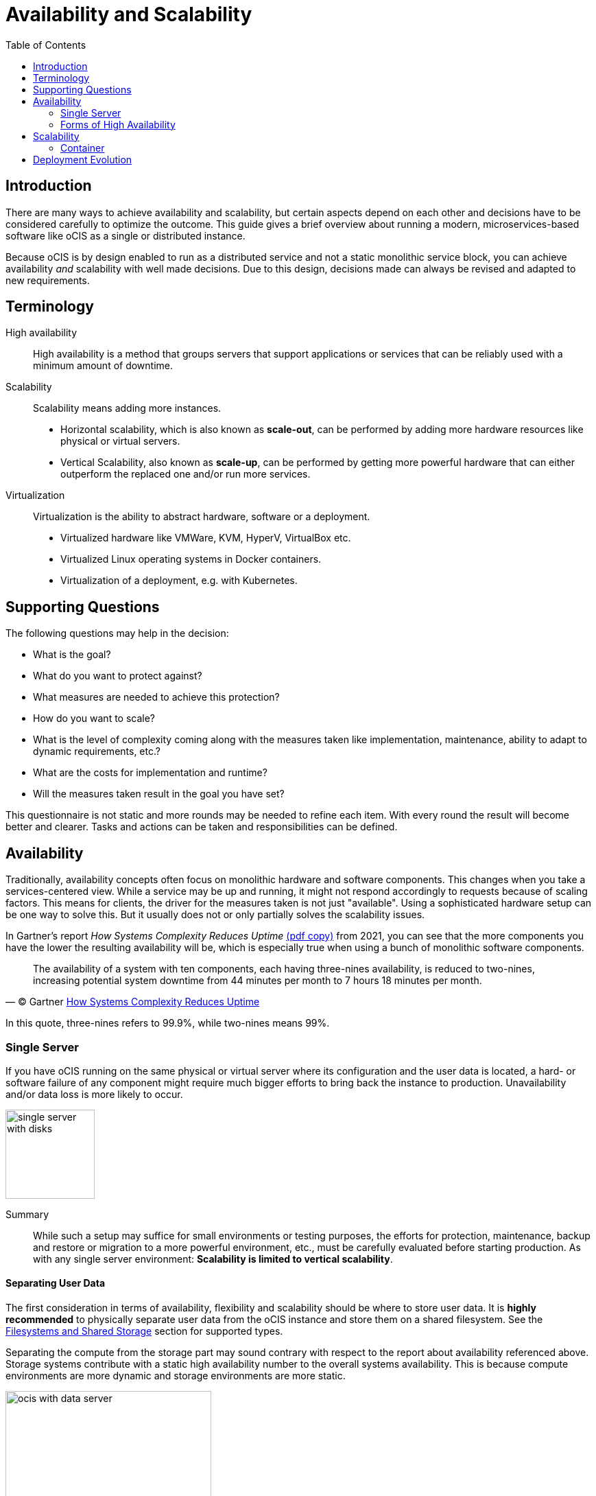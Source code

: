 = Availability and Scalability
:toc: right
:toclevels: 2

:gartner_complexity_url: https://blogs.gartner.com/ephraim-baron/how-systems-complexity-reduces-uptime/
:what_is_kubernetes_url: https://kubernetes.io/docs/concepts/overview/what-is-kubernetes/

:description: There are many ways to achieve availability and scalability, but certain aspects depend on each other and decisions have to be considered carefully to optimize the outcome. This guide gives a brief overview about running a modern, microservices-based software like oCIS as a single or distributed instance.

== Introduction

{description}

Because oCIS is by design enabled to run as a distributed service and not a static monolithic service block, you can achieve availability _and_ scalability with well made decisions. Due to this design, decisions made can always be revised and adapted to new requirements.

== Terminology

High availability::
High availability is a method that groups servers that support applications or services that can be reliably used with a minimum amount of downtime.

Scalability::
Scalability means adding more instances.
* Horizontal scalability, which is also known as *scale-out*, can be performed by adding more hardware resources like physical or virtual servers.
* Vertical Scalability, also known as *scale-up*, can be performed by getting more powerful hardware that can either outperform the replaced one and/or run more services.

Virtualization::
Virtualization is the ability to abstract hardware, software or a deployment.
* Virtualized hardware like VMWare, KVM, HyperV, VirtualBox etc.
* Virtualized Linux operating systems in Docker containers.
* Virtualization of a deployment, e.g. with Kubernetes.

== Supporting Questions

The following questions may help in the decision:

* What is the goal?
* What do you want to protect against?
* What measures are needed to achieve this protection?
* How do you want to scale?
* What is the level of complexity coming along with the measures taken like implementation, maintenance, ability to adapt to dynamic requirements, etc.?
* What are the costs for implementation and runtime?
* Will the measures taken result in the goal you have set?

This questionnaire is not static and more rounds may be needed to refine each item. With every round the result will become better and clearer. Tasks and actions can be taken and responsibilities can be defined. 

== Availability

Traditionally, availability concepts often focus on monolithic hardware and software components. This changes when you take a services-centered view. While a service may be up and running, it might not respond accordingly to requests because of scaling factors. This means for clients, the driver for the measures taken is not just "available". Using a sophisticated hardware setup can be one way to solve this. But it usually does not or only partially solves the scalability issues.

In Gartner's report _How Systems Complexity Reduces Uptime_ link:{attachmentsdir}/availability/gartner_complexity_reduces_uptime.pdf[(pdf copy)] from 2021, you can see that the more components you have the lower the resulting availability will be, which is especially true when using a bunch of monolithic software components.

[quote, '(C) Gartner {gartner_complexity_url}[How Systems Complexity Reduces Uptime]']
____
The availability of a system with ten components, each having three-nines availability, is reduced to two-nines, increasing potential system downtime from 44 minutes per month to 7 hours 18 minutes per month.
____
In this quote, three-nines refers to 99.9%, while two-nines means 99%.

=== Single Server

If you have oCIS running on the same physical or virtual server where its configuration and the user data is located, a hard- or software failure of any component might require much bigger efforts to bring back the instance to production. Unavailability and/or data loss is more likely to occur.

image::availability_scaling/single_server_with_disks.svg[width=130]

Summary::
While such a setup may suffice for small environments or testing purposes, the efforts for protection, maintenance, backup and restore or migration to a more powerful environment, etc., must be carefully evaluated before starting production. As with any single server environment: *Scalability is limited to vertical scalability*.

==== Separating User Data

The first consideration in terms of availability, flexibility and scalability should be where to store user data. It is **highly recommended** to physically separate user data from the oCIS instance and store them on a shared filesystem. See the xref:prerequisites/index.html#filesystems-and-external-storage[Filesystems and Shared Storage] section for supported types. 

Separating the compute from the storage part may sound contrary with respect to the report about availability referenced above. Storage systems contribute with a static high availability number to the overall systems availability. This is because compute environments are more dynamic and storage environments are more static.

image::availability_scaling/ocis_with_data_server.svg[width=300]

Summary::
Such a setup is also recommended for smaller environments or testing purposes. In case of a failure, it is much easier to fix the defect because of separated components. *Scalability is still limited to vertical scalability*.

=== Forms of High Availability

High Availability with its flavors active-active / active-passive layout or clustering provides redundancy by eliminating the node as a single point of failure. Multiple nodes are able to provide availability in these scenarios:

* Software crashes, either due to operating system failure or unrecoverable applications.
* Hardware failures, including storage hardware, CPU, RAM, network interfaces, etc.
* Virtualization host system failures, including unplanned and scheduled maintenance.
* Logically or physically severed network if the fail-over appliance is on a separate network not impacted by the failure.
* Regular planned node maintenance.

// do not delete, dummy necessary to have the summary not part of the above list item - antora 2.3 bug

Summary::
As there are many different ways to implement a required scenario, ownCloud support _cannot_ give advice for a particular solution that fits your needs but may be able to help you get the required oCIS component ready to run.
+
For availability, storing user files is by nature mandatory to be on xref:prerequisites/index.html#filesystems-and-external-storage[shared storage] to be accessible by the nodes and/or services.

==== Classic High Availability

When using the classic form of high availability (HA), you can either create a setup where the nodes are both active (active-active) or one node only serves as a fallback, waiting for a failure to occur (active-passive). With an A-A setup, a load balancer is needed in front of the nodes. In case of a failure, the remaining node has to be capable of taking over all the load they shared before the other node failed.

image::availability_scaling/a_a_ha_with_data_server.svg[width=310]

Summary::
This use case can be considered if hardware availability is the primary objective. When using an active-active configuration, each node is addressed by a load balancer for load distribution. This requires that the nodes have the same setup and services are bound to the nodes. *Scalability is hardware dependent and in case of an active-passive setup, you can even get reduced scalability*.

==== Clustering

The main objective for clustering is not only availability but also distributing load across _multiple_ nodes. With clustering a load balancer (LB) is mandatory.

image::availability_scaling/a_a_cluster_with_data_server.svg[width=450]

Summary::
Clustering provides better availability and scalability for growing loads and covers fail-over if a node fails but it still focuses only on hardware. A cluster environment can grow very complex with many dependencies, see the section xref:availability[Availability]. *Scalability is much better but lacks when it comes to load-based dynamic assignment of services*.

== Scalability

There are two classic ways to achieve scalability, which is scale-up and scale-out.

[width="100%",cols="^100%,^100%",frame=none,grid=none]
|===
2+| The pictures below show the different ways of classic scaling

a| image::availability_scaling/scale_up.svg[width=214]
a| image::availability_scaling/scale_out.svg[width=300]
|===

What may sound simple with regard to a _service_, services can be a complex topic in reality as they may contain a lot of software components and their configuration building it. Adding more services or migrating a service can therefore be a challenging task adding complexity and can introduce sources of error.

Summary::
Scalability and availability are often aligned to each other and the decision how to achieve the goal set can be a complex task. This becomes even more true when dynamic load balancing comes into play. *Because services consist of many components to take care of, real dynamic adoption and dynamic migration may be hard to achieve*.

=== Container

Using a container to encapsulate a service can dramatically ease migration or multiplication of services, which also has an effect on availability. This is because a container is a standard unit of software that packages code and all its dependencies, so the application runs fast and reliably and can easily be moved from one computing environment to another.

image::availability_scaling/containerized_applications.svg[width=300]

Summary::
Containers are independent of the underlying infrastructure. *Container are portable across clouds and OS distributions*.

== Deployment Evolution 

{what_is_kubernetes_url}[Kubernetes] is a software managing a cluster of Linux containers as a _single system_ which is a further evolution in achieving the goal of availability and scalability.

image::availability_scaling/container_evolution.svg[width=800]

Summary::
Thinking about oCIS as a system providing microservices by design which is also delivered as container, you can *abstract with Kubernetes the underlying infrastructure and focus on the services to be deployed when necessary, where necessary, with the degree of automation as required*.
